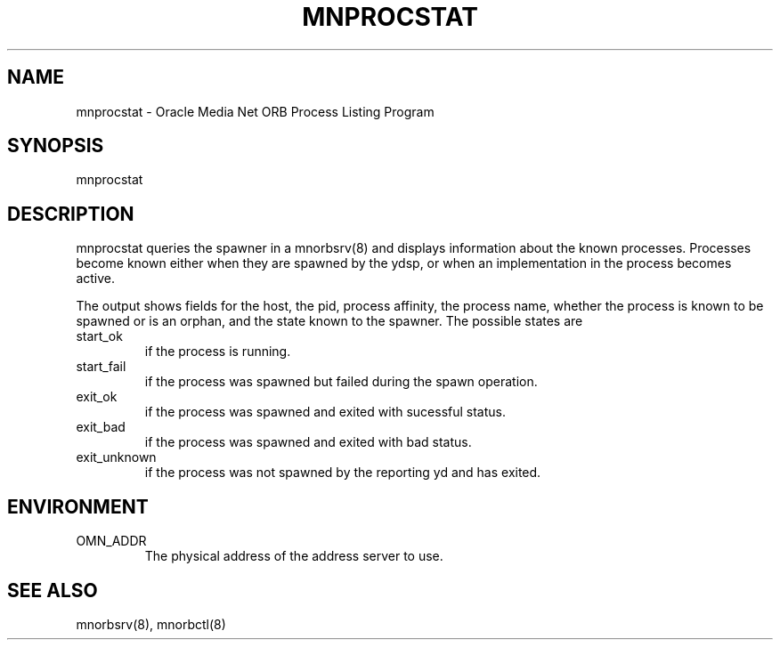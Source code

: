 .TH MNPROCSTAT 1 "8 March 1996 1995" "Oracle Media Net"
.SH NAME
mnprocstat - Oracle Media Net ORB Process Listing Program
.SH SYNOPSIS
.nf
mnprocstat
.SH DESCRIPTION
mnprocstat queries the spawner in a mnorbsrv(8) and displays
information about the known processes.  Processes become known either
when they are spawned by the ydsp, or when an implementation in the
process becomes active.
.LP
The output shows fields for the host, the pid, process affinity, the
process name, whether the process is known to be spawned or is an
orphan, and the state known to the spawner.  The possible states are
.TP
start_ok
if the process is running.
.TP
start_fail
if the process was spawned but failed during the spawn operation.
.TP
exit_ok
if the process was spawned and exited with sucessful status.
.TP
exit_bad
if the process was spawned and exited with bad status.
.TP
exit_unknown
if the process was not spawned by the reporting yd and has exited.
.SH ENVIRONMENT
.TP
OMN_ADDR
The physical address of the address server to use.
.SH SEE ALSO
mnorbsrv(8), mnorbctl(8)
